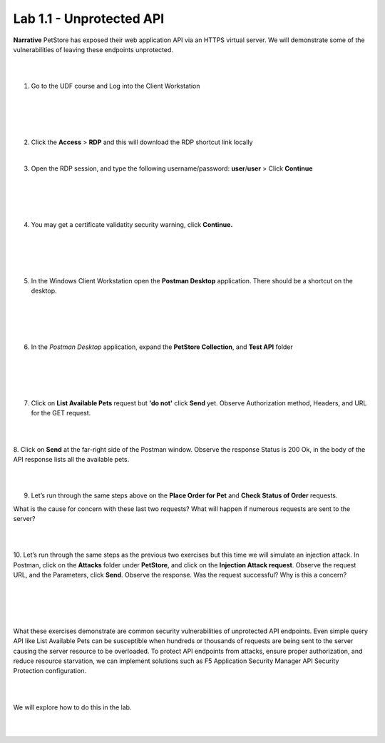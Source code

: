 Lab 1.1 - Unprotected API
==========================================

**Narrative** PetStore has exposed their web application API via an HTTPS virtual server. We will demonstrate some of the vulnerabilities of leaving these endpoints unprotected. 

|
|


1. Go to the UDF course and Log into the Client Workstation

|
|

.. image:: images/access_method.png

|
|


2. Click the **Access** > **RDP** and this will download the RDP shortcut link locally
   
|


3. Open the RDP session, and type the following username/password: **user**/**user** > Click **Continue**

|
|


.. image:: images/rdp_win.png

|
|


4. You may get a certificate validatity security warning, click **Continue.**
   
|
|


.. image:: images/certificate-warning.png

|
|


5. In the Windows Client Workstation open the **Postman Desktop** application. There should be a shortcut on the desktop. 
   
|
|


.. image:: images/postman_icon.png

|
|



6. In the *Postman Desktop* application, expand the **PetStore Collection**, and **Test API** folder 

|
|


.. image::  images/postman_test_api1.png

|
|


7. Click on **List Available Pets** request but **'do not'** click **Send** yet. Observe Authorization method, Headers, and URL for the GET request.  

|
|


8. Click on **Send** at the far-right side of the Postman window.
Observe the response Status is 200 Ok, in the body of the API response lists all the available pets.

|
|


9.	Let’s run through the same steps above on the **Place Order for Pet** and **Check Status of Order** requests.



What is the cause for concern with these last two requests? What will happen if numerous requests are sent to the server? 

|
|


10.	Let’s run through the same steps as the previous two exercises but this time we will simulate an injection attack. 
In Postman, click on the **Attacks** folder under **PetStore**, and click on the **Injection Attack request**. 
Observe the request URL, and the Parameters, click **Send**. Observe the response. Was the request successful? Why is this a concern?

|
|


.. image:: images/pm-injection-attack1.png

|
|


What these exercises demonstrate are common security vulnerabilities of unprotected API endpoints. 
Even simple query API like List Available Pets can be susceptible when hundreds or thousands of requests are being sent to the server causing the server resource to be overloaded. 
To protect API endpoints from attacks, ensure proper authorization, and reduce resource starvation, we can implement solutions such as F5 Application Security Manager API Security Protection configuration. 

|
|

We will explore how to do this in the lab.

|
|